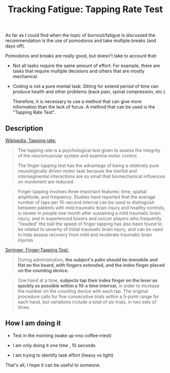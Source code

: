 #+TITLE: Tracking Fatigue: Tapping Rate Test

 As far as I could find when the topic of burnout/fatigue is discussed the recommendation is the use of pomodoros and take multiple  breaks (and days off).

 Pomodoros and breaks are really good, but doesn't take to account that: 

- Not all tasks require the same amount of effort:
  For example, there are tasks that require multiple decisions and others that are mostly mechanical.

- Coding is not a pure mental task:
   Sitting for extend period of time can produce health and other problems (back pain, spinal compression, etc.)


 
  Therefore, it is  necessary to use a method that can give more  information than the lack of focus. A method that can be used is the "Tapping Rate Test".

** Description

[[https://en.wikipedia.org/wiki/Tapping_rate][Wikipedia, Tapping rate:]]

#+BEGIN_QUOTE
  The tapping rate is a psychological test given to assess the integrity of the neuromuscular system and examine motor control.
#+END_QUOTE

#+BEGIN_QUOTE
 The finger tapping test has the advantage of being a relatively pure neurologically driven motor task because the inertial and intersegmental interactions are so small that biomechanical influences on movement are reduced.
#+END_QUOTE


#+BEGIN_QUOTE
  Finger tapping involves three important features: time, spatial amplitude, and frequency. Studies have reported that the average number of taps per 10-second interval can be used to distinguish between patients with mild traumatic brain injury and healthy controls, is slower in people one month after sustaining a mild traumatic brain injury, and in experienced boxers and soccer players who frequently "headed" the ball the speed of finger tapping has also been found to be related to severity of initial traumatic brain injury, and can be used to help assess recovery from mild and moderate traumatic brain injuries
#+END_QUOTE


[[https://link.springer.com/referenceworkentry/10.1007%252F978-1-4419-1698-3_343][Springer, Finger-Tapping Test:]]

#+BEGIN_QUOTE
 During administration, **the subject's palm should be immobile and flat on the board, with fingers extended, and the index finger placed on the counting device.**
#+END_QUOTE


#+BEGIN_QUOTE
 One hand at a time, **subjects tap their index finger on the lever as quickly as possible within a 10-s time interval,** in order to increase the number on the counting device with each tap. The original procedure calls for five consecutive trials within a 5-point range for each hand, but variations include a total of six trials, in two sets of three. 
#+END_QUOTE


** How I am doing it


- Test in the morning (wake up->no coffee->test)


- I am only doing it  one time , 10 seconds


- I am trying to identify task effort (heavy vs light)

  

 That's all, I hope it can be useful to someone.



